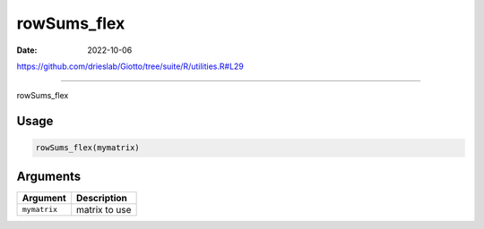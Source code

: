 ============
rowSums_flex
============

:Date: 2022-10-06

https://github.com/drieslab/Giotto/tree/suite/R/utilities.R#L29

===========

rowSums_flex

Usage
=====

.. code:: r

   rowSums_flex(mymatrix)

Arguments
=========

============ =============
Argument     Description
============ =============
``mymatrix`` matrix to use
============ =============
